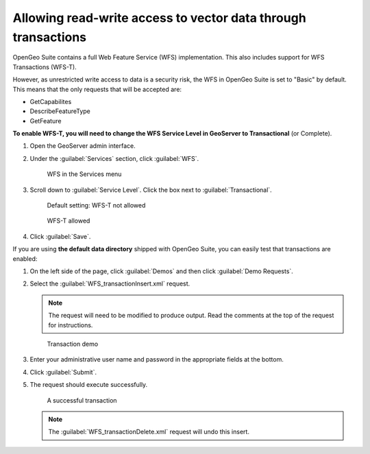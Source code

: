 .. _sysadmin.wfst:

Allowing read-write access to vector data through transactions
==============================================================

OpenGeo Suite contains a full Web Feature Service (WFS) implementation. This also includes support for WFS Transactions (WFS-T).

However, as unrestricted write access to data is a security risk, the WFS in OpenGeo Suite is set to "Basic" by default. This means that the only requests that will be accepted are:

* GetCapabilites
* DescribeFeatureType
* GetFeature

**To enable WFS-T, you will need to change the WFS Service Level in GeoServer to Transactional** (or Complete).

#. Open the GeoServer admin interface.

#. Under the :guilabel:`Services` section, click :guilabel:`WFS`.

   .. figure:: img/wfslink.png

      WFS in the Services menu

#. Scroll down to :guilabel:`Service Level`. Click the box next to :guilabel:`Transactional`.

   .. figure:: img/wfst-basic.png

      Default setting: WFS-T not allowed

   .. figure:: img/wfst-transactional.png

      WFS-T allowed

#. Click :guilabel:`Save`.

If you are using **the default data directory** shipped with OpenGeo Suite, you can easily test that transactions are enabled:

#. On the left side of the page, click :guilabel:`Demos` and then click :guilabel:`Demo Requests`.

#. Select the :guilabel:`WFS_transactionInsert.xml` request.

   .. note:: The request will need to be modified to produce output. Read the comments at the top of the request for instructions.

   .. figure:: img/transactiondemo.png

      Transaction demo

#. Enter your administrative user name and password in the appropriate fields at the bottom.

#. Click :guilabel:`Submit`.

#. The request should execute successfully.

   .. figure:: img/wfstsuccess.png

      A successful transaction

   .. note:: The :guilabel:`WFS_transactionDelete.xml` request will undo this insert.
